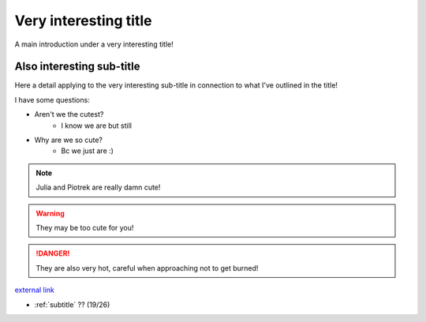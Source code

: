 Very interesting title
======================

A main introduction under a very interesting title!

Also interesting sub-title
--------------------------

Here a detail applying to the very interesting sub-title in connection to what I've outlined in the title!

.. image:: C:/Users/julia/OneDrive/Dokumenty/MSc/150H/WebBook/img/my.JPG
	:alt: This is us in El Chorro.

I have some questions:

+ Aren't we the cutest?
	- I know we are but still

+ Why are we so cute?
	- Bc we just are :)

.. note:: Julia and Piotrek are really damn cute!
.. warning:: They may be too cute for you!
.. danger:: They are also very hot, careful when approaching not to get burned!

`external link <https://www.thecrag.com/en/climbing/spain/sella>`_

.. _intro:
* :ref:`subtitle` ?? (19/26)
